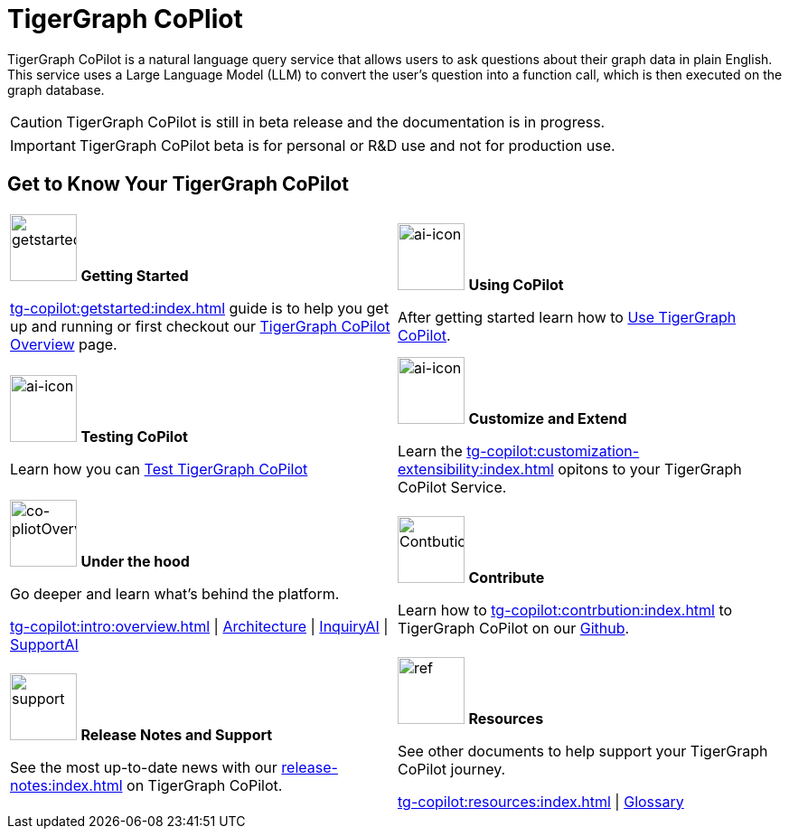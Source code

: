 = TigerGraph CoPliot
:experimental:
:page-aliases: copilot-overview.adoc

TigerGraph CoPilot is a natural language query service that allows users to ask questions about their graph data in plain English.
This service uses a Large Language Model (LLM) to convert the user's question into a function call, which is then executed on the graph database.

[CAUTION]
====
TigerGraph CoPilot is still in beta release and the documentation is in progress.
====

[IMPORTANT]
====
TigerGraph CoPilot beta is  for personal or R&D use and not for production use.
====

== Get to Know Your TigerGraph CoPilot

[.home-card,cols="2",grid=none,frame=none, separator=¦]
|===
¦
image:getstarted-homecard.png[alt=getstarted,width=74,height=74]
*Getting Started*

xref:tg-copilot:getstarted:index.adoc[] guide is to help you get up and running or first checkout our
xref:tg-copilot:intro:overview.adoc[TigerGraph CoPilot Overview] page.

¦
image:TG_Icon_Library-154.png[alt=ai-icon,width=74,height=74]
*Using CoPilot*

After getting started learn how to xref:using-copilot:index.adoc[Use TigerGraph CoPilot].

¦
image:TG_Icon_Library-23.png[alt=ai-icon,width=74,height=74]
*Testing CoPilot*

Learn how you can xref:tg-copilot:testing:index.adoc[Test TigerGraph CoPilot]

¦
image:TG_Icon_Library-161.png[alt=ai-icon,width=74,height=74]
*Customize and Extend*

Learn the xref:tg-copilot:customization-extensibility:index.adoc[] opitons to your TigerGraph CoPilot Service.

¦
image:designdatbase-homecard.png[alt=co-pliotOverview,width=74,height=74]
*Under the hood*

Go deeper and learn what’s behind the platform.

xref:tg-copilot:intro:overview.adoc[] |
xref:archtecture-overview.adoc[Architecture] |
xref:inquiryai-overview.adoc[InquiryAI] |
xref:supportai-overview.adoc[SupportAI]
¦
image:TG_Icon_Library-107.png[alt=Contbution,width=74,height=74]
*Contribute*

Learn how to xref:tg-copilot:contrbution:index.adoc[] to TigerGraph CoPilot on our https://github.com/tigergraph/CoPilot/blob/main/docs/Contributing.md[Github].

¦
image:documentation-homecard.png[alt=support,width=74,height=74]
*Release Notes and Support*

See the most up-to-date news with our xref:release-notes:index.adoc[] on TigerGraph CoPilot.


¦
image:referece-homecard.png[alt=ref,width=74,height=74]
*Resources*

See other documents to help support your TigerGraph CoPilot journey.

xref:tg-copilot:resources:index.adoc[] |
xref:tg-copilot:resources:glossary.adoc[Glossary]
¦
|===
